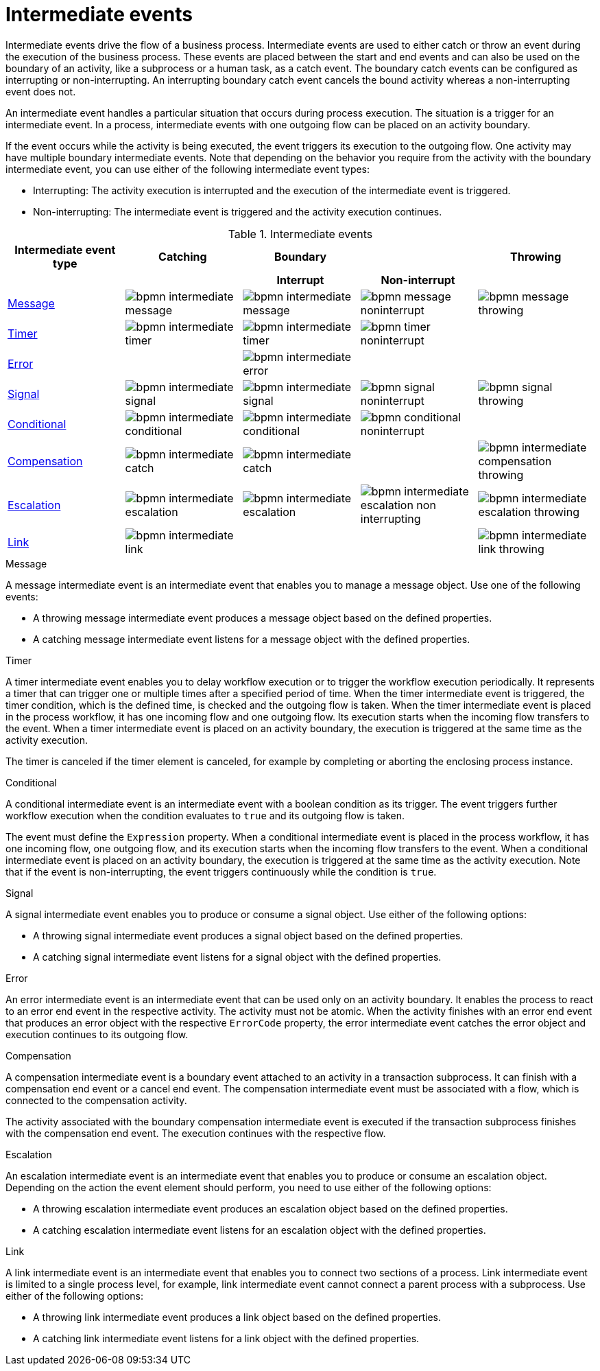 [id='bpmn-intermediate-events-ref_{context}']

= Intermediate events
Intermediate events drive the flow of a business process. Intermediate events are used to either catch or throw an event during the execution of the business process.  These events are placed between the start and end events and can also be used on the boundary of an activity, like a subprocess or a human task, as a catch event.  The boundary catch events can be configured as interrupting or non-interrupting.  An interrupting boundary catch event cancels the bound activity whereas a non-interrupting event does not.

An intermediate event handles a particular situation that occurs during process execution. The situation is a trigger for an intermediate event. In a process, intermediate events with one outgoing flow can be placed on an activity boundary.

If the event occurs while the activity is being executed, the event triggers its execution to the outgoing flow. One activity may have multiple boundary intermediate events. Note that depending on the behavior you require from the activity with the boundary intermediate event, you can use either of the following intermediate event types:

* Interrupting: The activity execution is interrupted and the execution of the intermediate event is triggered.
* Non-interrupting: The intermediate event is triggered and the activity execution continues.

.Intermediate events
[cols="20%,20%,20%,20%,20%" options="header"]
|===
h|Intermediate event type
h|Catching
h|Boundary
h|
h|Throwing

h|
h|
h|Interrupt
h|Non-interrupt
h|


|<<_message_intermediate_event>>
|image:BPMN2/bpmn-intermediate-message.png[]
|image:BPMN2/bpmn-intermediate-message.png[]
|image:BPMN2/bpmn-message-noninterrupt.png[]
|image:BPMN2/bpmn-message-throwing.png[]

|<<_timer_intermediate_event>>
|image:BPMN2/bpmn-intermediate-timer.png[]
|image:BPMN2/bpmn-intermediate-timer.png[]
|image:BPMN2/bpmn-timer-noninterrupt.png[]
|

|<<_error_intermediate_event>>
|
|image:BPMN2/bpmn-intermediate-error.png[]
|
|

|<<_signal_intermediate_event>>
|image:BPMN2/bpmn-intermediate-signal.png[]
|image:BPMN2/bpmn-intermediate-signal.png[]
|image:BPMN2/bpmn-signal-noninterrupt.png[]
|image:BPMN2/bpmn-signal-throwing.png[]

|<<_conditional_intermediate_event>>
|image:BPMN2/bpmn-intermediate-conditional.png[]
|image:BPMN2/bpmn-intermediate-conditional.png[]
|image:BPMN2/bpmn-conditional-noninterrupt.png[]
|

|<<_compensation_intermediate_event>>
|image:BPMN2/bpmn-intermediate-catch.png[]
|image:BPMN2/bpmn-intermediate-catch.png[]
|
|image:BPMN2/bpmn-intermediate-compensation-throwing.png[]

|<<_escalation_intermediate_event>>
|image:BPMN2/bpmn-intermediate-escalation.png[]
|image:BPMN2/bpmn-intermediate-escalation.png[]
|image:BPMN2/bpmn-intermediate-escalation-non-interrupting.png[]
|image:BPMN2/bpmn-intermediate-escalation-throwing.png[]

|<<_link_intermediate_event>>
|image:BPMN2/bpmn-intermediate-link.png[]
|
|
|image:BPMN2/bpmn-intermediate-link-throwing.png[]

|===

[[_message_intermediate_event]]
.Message

A message intermediate event is an intermediate event that enables you to manage a message object. Use one of the following events:

* A throwing message intermediate event produces a message object based on the defined properties.
* A catching message intermediate event listens for a message object with the defined properties.


[[_timer_intermediate_event]]
.Timer
A timer intermediate event enables you to delay workflow execution or to trigger the workflow execution periodically. It represents a timer that can trigger one or multiple times after a specified period of time. When the timer intermediate event is triggered, the timer condition, which is the defined time, is checked and the outgoing flow is taken.
When the timer intermediate event is placed in the process workflow, it has one incoming flow and one outgoing flow. Its execution starts when the incoming flow transfers to the event. When a timer intermediate event is placed on an activity boundary, the execution is triggered at the same time as the activity execution.

The timer is canceled if the timer element is canceled, for example by completing or aborting the enclosing process instance.


[[_conditional_intermediate_event]]
.Conditional


A conditional intermediate event is an intermediate event with a boolean condition as its trigger. The event triggers further workflow execution when the condition evaluates to `true` and its outgoing flow is taken.

The event must define the [property]``Expression`` property. When a conditional intermediate event is placed in the process workflow, it has one incoming flow, one outgoing flow, and its execution starts when the incoming flow transfers to the event. When a conditional intermediate event is placed on an activity boundary, the execution is triggered at the same time as the activity execution. Note that if the event is non-interrupting, the event triggers continuously while the condition is ``true``.

[[_signal_intermediate_event]]
.Signal


A signal intermediate event enables you to produce or consume a signal object. Use either of the following options:

* A throwing signal intermediate event produces a signal object based on the defined properties.
* A catching signal intermediate event listens for a signal object with the defined properties.

[[_error_intermediate_event]]
.Error

An error intermediate event is an intermediate event that can be used only on an activity boundary. It enables the process to react to an error end event in the respective activity.
The activity must not be atomic. When the activity finishes with an error end event that produces an error object with the respective `ErrorCode` property, the error intermediate event catches the error object and execution continues to its outgoing flow.



[[_compensation_intermediate_event]]
.Compensation


A compensation intermediate event is a boundary event attached to an activity in a transaction subprocess. It can finish with a compensation end event or a cancel end event. The compensation intermediate event must be associated with a flow, which is connected to the compensation activity.

The activity associated with the boundary compensation intermediate event is executed if the transaction subprocess finishes with the compensation end event. The execution continues with the respective flow.

[[_escalation_intermediate_event]]
.Escalation


An escalation intermediate event is an intermediate event that enables you to produce or consume an escalation object. Depending on the action the event element should perform, you need to use either of the following options:

* A throwing escalation intermediate event produces an escalation object based on the defined properties.
* A catching escalation intermediate event listens for an escalation object with the defined properties.

[[_link_intermediate_event]]
.Link

A link intermediate event is an intermediate event that enables you to connect two sections of a process. Link intermediate event is limited to a single process level, for example, link intermediate event cannot connect a parent process with a subprocess. Use either of the following options:

* A throwing link intermediate event produces a link object based on the defined properties.
* A catching link intermediate event listens for a link object with the defined properties.
